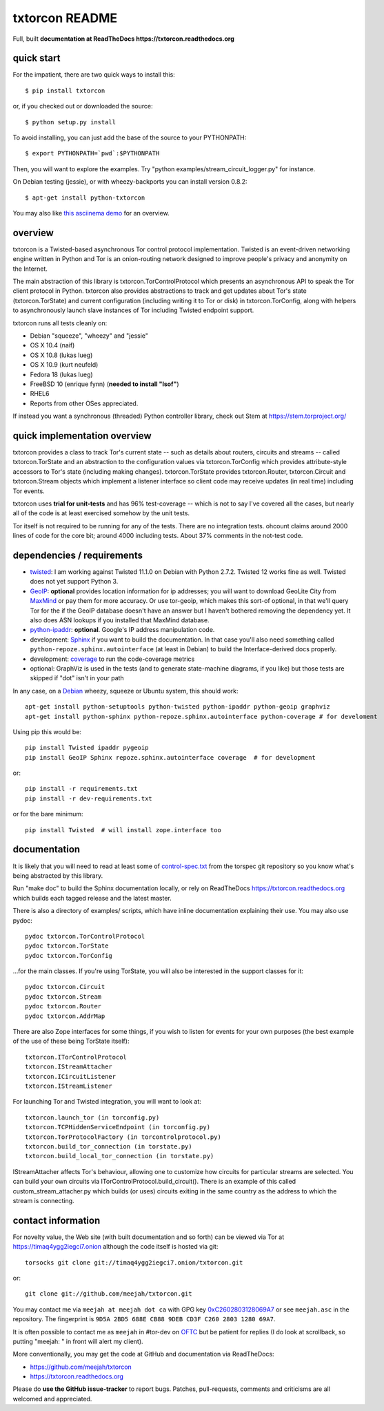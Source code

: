 txtorcon README
===============

Full, built **documentation at ReadTheDocs
https://txtorcon.readthedocs.org**

.. image:: https://travis-ci.org/meejah/txtorcon.png?branch=master
    :target: https://www.travis-ci.org/meejah/txtorcon

.. image:: https://coveralls.io/repos/meejah/txtorcon/badge.png
    :target: https://coveralls.io/r/meejah/txtorcon


quick start
-----------

For the impatient, there are two quick ways to install this::

   $ pip install txtorcon

or, if you checked out or downloaded the source::

   $ python setup.py install

To avoid installing, you can just add the base of the source to your
PYTHONPATH::

   $ export PYTHONPATH=`pwd`:$PYTHONPATH

Then, you will want to explore the examples. Try "python
examples/stream\_circuit\_logger.py" for instance.

On Debian testing (jessie), or with wheezy-backports you can install
version 0.8.2::

    $ apt-get install python-txtorcon

You may also like `this asciinema demo <http://asciinema.org/a/5654>`_
for an overview.

overview
--------

txtorcon is a Twisted-based asynchronous Tor control protocol
implementation. Twisted is an event-driven networking engine written
in Python and Tor is an onion-routing network designed to improve
people's privacy and anonymity on the Internet.

The main abstraction of this library is txtorcon.TorControlProtocol
which presents an asynchronous API to speak the Tor client protocol in
Python. txtorcon also provides abstractions to track and get updates
about Tor's state (txtorcon.TorState) and current configuration
(including writing it to Tor or disk) in txtorcon.TorConfig, along
with helpers to asynchronously launch slave instances of Tor including
Twisted endpoint support.

txtorcon runs all tests cleanly on:

-  Debian "squeeze", "wheezy" and "jessie"
-  OS X 10.4 (naif)
-  OS X 10.8 (lukas lueg)
-  OS X 10.9 (kurt neufeld)
-  Fedora 18 (lukas lueg)
-  FreeBSD 10 (enrique fynn) (**needed to install "lsof"**)
-  RHEL6
-  Reports from other OSes appreciated.

If instead you want a synchronous (threaded) Python controller
library, check out Stem at https://stem.torproject.org/

quick implementation overview
-----------------------------

txtorcon provides a class to track Tor's current state -- such as
details about routers, circuits and streams -- called
txtorcon.TorState and an abstraction to the configuration values via
txtorcon.TorConfig which provides attribute-style accessors to Tor's
state (including making changes). txtorcon.TorState provides
txtorcon.Router, txtorcon.Circuit and txtorcon.Stream objects which
implement a listener interface so client code may receive updates (in
real time) including Tor events.

txtorcon uses **trial for unit-tests** and has 96% test-coverage --
which is not to say I've covered all the cases, but nearly all of the
code is at least exercised somehow by the unit tests.

Tor itself is not required to be running for any of the tests. There are
no integration tests. ohcount claims around 2000 lines of code for the
core bit; around 4000 including tests. About 37% comments in the
not-test code.

dependencies / requirements
---------------------------

-  `twisted <http://twistedmatrix.com>`_: I am working against Twisted
   11.1.0 on Debian with Python 2.7.2. Twisted 12 works fine as
   well. Twisted does not yet support Python 3.

-  `GeoIP <https://www.maxmind.com/app/python>`_: **optional** provides location
   information for ip addresses; you will want to download GeoLite City
   from `MaxMind <https://www.maxmind.com/app/geolitecity>`_ or pay them
   for more accuracy. Or use tor-geoip, which makes this sort-of
   optional, in that we'll query Tor for the if the GeoIP database
   doesn't have an answer but I haven't bothered removing the dependency
   yet. It also does ASN lookups if you installed that MaxMind database.

-  `python-ipaddr <http://code.google.com/p/ipaddr-py/>`_: **optional**.
   Google's IP address manipulation code.

-  development: `Sphinx <http://sphinx.pocoo.org/>`_ if you want to build the
   documentation. In that case you'll also need something called
   ``python-repoze.sphinx.autointerface`` (at least in Debian) to build
   the Interface-derived docs properly.

-  development: `coverage <http://nedbatchelder.com/code/coverage/>`_ to
   run the code-coverage metrics

-  optional: GraphViz is used in the tests (and to generate state-machine
   diagrams, if you like) but those tests are skipped if "dot" isn't
   in your path

In any case, on a `Debian <http://www.debian.org/>`_ wheezy, squeeze or
Ubuntu system, this should work::

    apt-get install python-setuptools python-twisted python-ipaddr python-geoip graphviz
    apt-get install python-sphinx python-repoze.sphinx.autointerface python-coverage # for develoment

Using pip this would be::

    pip install Twisted ipaddr pygeoip
    pip install GeoIP Sphinx repoze.sphinx.autointerface coverage  # for development

or::

    pip install -r requirements.txt
    pip install -r dev-requirements.txt

or for the bare minimum::

    pip install Twisted  # will install zope.interface too

documentation
-------------

It is likely that you will need to read at least some of
`control-spec.txt <https://gitweb.torproject.org/torspec.git/blob/HEAD:/control-spec.txt>`_
from the torspec git repository so you know what's being abstracted by
this library.

Run "make doc" to build the Sphinx documentation locally, or rely on
ReadTheDocs https://txtorcon.readthedocs.org which builds each tagged
release and the latest master.

There is also a directory of examples/ scripts, which have inline
documentation explaining their use. You may also use pydoc::

    pydoc txtorcon.TorControlProtocol
    pydoc txtorcon.TorState
    pydoc txtorcon.TorConfig

...for the main classes. If you're using TorState, you will also be
interested in the support classes for it::

    pydoc txtorcon.Circuit
    pydoc txtorcon.Stream
    pydoc txtorcon.Router
    pydoc txtorcon.AddrMap

There are also Zope interfaces for some things, if you wish to listen
for events for your own purposes (the best example of the use of these
being TorState itself)::

    txtorcon.ITorControlProtocol
    txtorcon.IStreamAttacher
    txtorcon.ICircuitListener
    txtorcon.IStreamListener

For launching Tor and Twisted integration, you will want to look at::

    txtorcon.launch_tor (in torconfig.py)
    txtorcon.TCPHiddenServiceEndpoint (in torconfig.py)
    txtorcon.TorProtocolFactory (in torcontrolprotocol.py)
    txtorcon.build_tor_connection (in torstate.py)
    txtorcon.build_local_tor_connection (in torstate.py)

IStreamAttacher affects Tor's behaviour, allowing one to customize how
circuits for particular streams are selected. You can build your own
circuits via ITorControlProtocol.build\_circuit(). There is an example
of this called custom\_stream\_attacher.py which builds (or uses)
circuits exiting in the same country as the address to which the
stream is connecting.


contact information
-------------------

For novelty value, the Web site (with built documentation and so forth)
can be viewed via Tor at https://timaq4ygg2iegci7.onion although the
code itself is hosted via git::

    torsocks git clone git://timaq4ygg2iegci7.onion/txtorcon.git

or::

    git clone git://github.com/meejah/txtorcon.git

You may contact me via ``meejah at meejah dot ca`` with GPG key
`0xC2602803128069A7
<http://pgp.mit.edu:11371/pks/lookup?op=get&search=0xC2602803128069A7>`_
or see ``meejah.asc`` in the repository. The fingerprint is ``9D5A
2BD5 688E CB88 9DEB CD3F C260 2803 1280 69A7``.

It is often possible to contact me as ``meejah`` in #tor-dev on `OFTC
<http://www.oftc.net/oftc/>`_ but be patient for replies (I do look at
scrollback, so putting "meejah: " in front will alert my client).

More conventionally, you may get the code at GitHub and documentation
via ReadTheDocs:

-  https://github.com/meejah/txtorcon
-  https://txtorcon.readthedocs.org

Please do **use the GitHub issue-tracker** to report bugs. Patches,
pull-requests, comments and criticisms are all welcomed and
appreciated.


